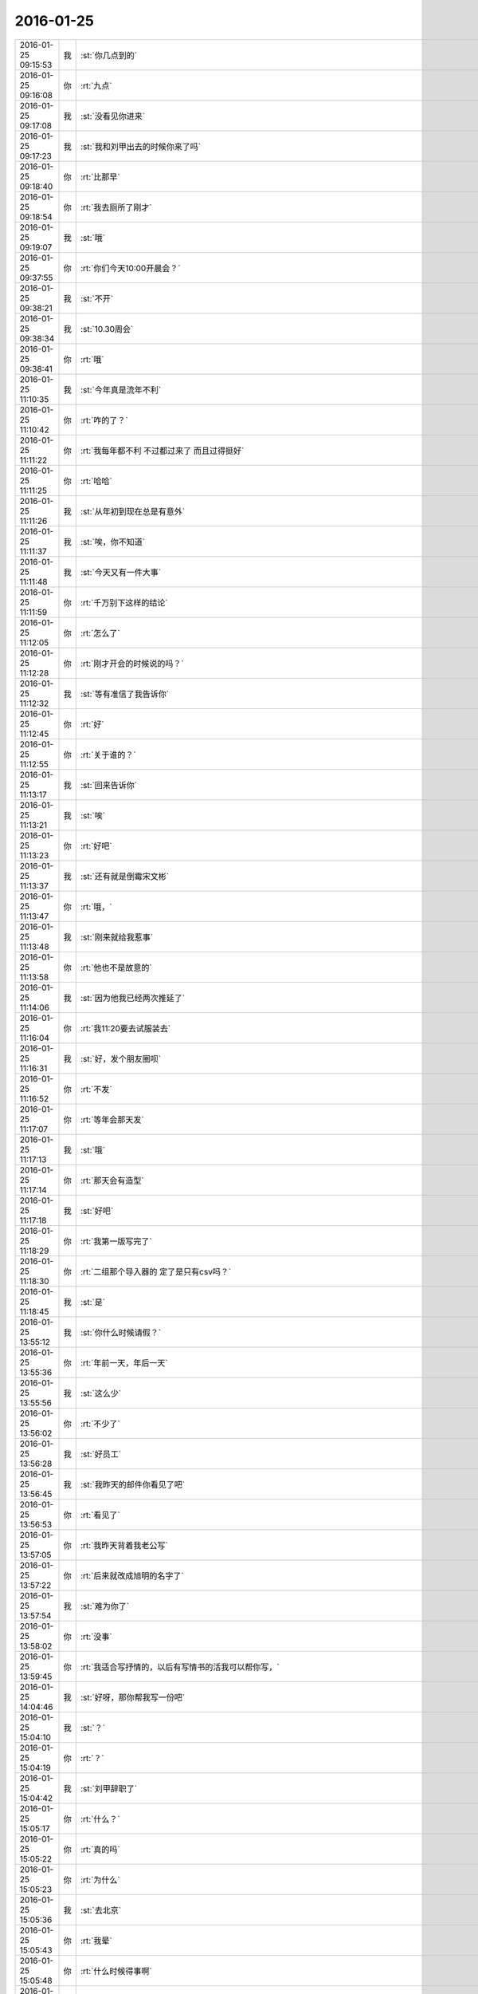2016-01-25
-------------

.. csv-table::
   :widths: 25, 1, 60

   2016-01-25 09:15:53,我,:st:`你几点到的`
   2016-01-25 09:16:08,你,:rt:`九点`
   2016-01-25 09:17:08,我,:st:`没看见你进来`
   2016-01-25 09:17:23,我,:st:`我和刘甲出去的时候你来了吗`
   2016-01-25 09:18:40,你,:rt:`比那早`
   2016-01-25 09:18:54,你,:rt:`我去厕所了刚才`
   2016-01-25 09:19:07,我,:st:`哦`
   2016-01-25 09:37:55,你,:rt:`你们今天10:00开晨会？`
   2016-01-25 09:38:21,我,:st:`不开`
   2016-01-25 09:38:34,我,:st:`10.30周会`
   2016-01-25 09:38:41,你,:rt:`哦`
   2016-01-25 11:10:35,我,:st:`今年真是流年不利`
   2016-01-25 11:10:42,你,:rt:`咋的了？`
   2016-01-25 11:11:22,你,:rt:`我每年都不利 不过都过来了 而且过得挺好`
   2016-01-25 11:11:25,你,:rt:`哈哈`
   2016-01-25 11:11:26,我,:st:`从年初到现在总是有意外`
   2016-01-25 11:11:37,我,:st:`唉，你不知道`
   2016-01-25 11:11:48,我,:st:`今天又有一件大事`
   2016-01-25 11:11:59,你,:rt:`千万别下这样的结论`
   2016-01-25 11:12:05,你,:rt:`怎么了`
   2016-01-25 11:12:28,你,:rt:`刚才开会的时候说的吗？`
   2016-01-25 11:12:32,我,:st:`等有准信了我告诉你`
   2016-01-25 11:12:45,你,:rt:`好`
   2016-01-25 11:12:55,你,:rt:`关于谁的？`
   2016-01-25 11:13:17,我,:st:`回来告诉你`
   2016-01-25 11:13:21,我,:st:`唉`
   2016-01-25 11:13:23,你,:rt:`好吧`
   2016-01-25 11:13:37,我,:st:`还有就是倒霉宋文彬`
   2016-01-25 11:13:47,你,:rt:`哦，`
   2016-01-25 11:13:48,我,:st:`刚来就给我惹事`
   2016-01-25 11:13:58,你,:rt:`他也不是故意的`
   2016-01-25 11:14:06,我,:st:`因为他我已经两次推延了`
   2016-01-25 11:16:04,你,:rt:`我11:20要去试服装去`
   2016-01-25 11:16:31,我,:st:`好，发个朋友圈呗`
   2016-01-25 11:16:52,你,:rt:`不发`
   2016-01-25 11:17:07,你,:rt:`等年会那天发`
   2016-01-25 11:17:13,我,:st:`哦`
   2016-01-25 11:17:14,你,:rt:`那天会有造型`
   2016-01-25 11:17:18,我,:st:`好吧`
   2016-01-25 11:18:29,你,:rt:`我第一版写完了`
   2016-01-25 11:18:30,你,:rt:`二组那个导入器的 定了是只有csv吗？`
   2016-01-25 11:18:45,我,:st:`是`
   2016-01-25 13:55:12,我,:st:`你什么时候请假？`
   2016-01-25 13:55:36,你,:rt:`年前一天，年后一天`
   2016-01-25 13:55:56,我,:st:`这么少`
   2016-01-25 13:56:02,你,:rt:`不少了`
   2016-01-25 13:56:28,我,:st:`好员工`
   2016-01-25 13:56:45,我,:st:`我昨天的邮件你看见了吧`
   2016-01-25 13:56:53,你,:rt:`看见了`
   2016-01-25 13:57:05,你,:rt:`我昨天背着我老公写`
   2016-01-25 13:57:22,你,:rt:`后来就改成旭明的名字了`
   2016-01-25 13:57:54,我,:st:`难为你了`
   2016-01-25 13:58:02,你,:rt:`没事`
   2016-01-25 13:59:45,你,:rt:`我适合写抒情的，以后有写情书的活我可以帮你写，`
   2016-01-25 14:04:46,我,:st:`好呀，那你帮我写一份吧`
   2016-01-25 15:04:10,我,:st:`？`
   2016-01-25 15:04:19,你,:rt:`？`
   2016-01-25 15:04:42,我,:st:`刘甲辞职了`
   2016-01-25 15:05:17,你,:rt:`什么？`
   2016-01-25 15:05:22,你,:rt:`真的吗`
   2016-01-25 15:05:23,你,:rt:`为什么`
   2016-01-25 15:05:36,我,:st:`去北京`
   2016-01-25 15:05:43,你,:rt:`我晕`
   2016-01-25 15:05:48,你,:rt:`什么时候得事啊`
   2016-01-25 15:05:53,你,:rt:`你准了啊`
   2016-01-25 15:05:54,我,:st:`今天早上`
   2016-01-25 15:06:00,你,:rt:`哦`
   2016-01-25 15:06:03,你,:rt:`好难过`
   2016-01-25 15:06:07,我,:st:`你看见我俩谈心的时候`
   2016-01-25 15:06:09,你,:rt:`果然流年不利`
   2016-01-25 15:06:15,我,:st:`是吧`
   2016-01-25 15:06:22,你,:rt:`你准了是吧`
   2016-01-25 15:06:29,我,:st:`本来希望老杨能说动他`
   2016-01-25 15:06:39,你,:rt:`他为什么走？`
   2016-01-25 15:06:41,我,:st:`现在是已经定了`
   2016-01-25 15:06:54,你,:rt:`什么时候走`
   2016-01-25 15:07:15,我,:st:`脱敏半年`
   2016-01-25 15:07:40,你,:rt:`半年后走是吗？`
   2016-01-25 15:08:15,你,:rt:`我好难过`
   2016-01-25 15:08:28,我,:st:`是`
   2016-01-25 15:08:46,我,:st:`你说是不是我把他骂走的`
   2016-01-25 15:09:55,你,:rt:`不会的`
   2016-01-25 15:10:03,你,:rt:`这事有人知道吗`
   2016-01-25 15:10:09,你,:rt:`我特别难受`
   2016-01-25 15:10:14,你,:rt:`他怎么这样`
   2016-01-25 15:10:28,我,:st:`很快大家都会知道的`
   2016-01-25 15:10:38,我,:st:`我需要调整安排了`
   2016-01-25 15:10:50,我,:st:`一会和旭明他们讲`
   2016-01-25 15:12:00,你,:rt:`哦`
   2016-01-25 15:13:54,我,:st:`这次对我们的冲击挺大的`
   2016-01-25 15:15:31,我,:st:`集群暂时无人可用了`
   2016-01-25 15:15:43,我,:st:`恐怕我得亲自上了`
   2016-01-25 15:15:59,你,:rt:`唉，难过`
   2016-01-25 15:16:26,你,:rt:`你把我拉过去做研发吧`
   2016-01-25 15:16:30,你,:rt:`为什么会这样`
   2016-01-25 15:16:50,你,:rt:`还有半年的时间，你让宋文斌替他呗`
   2016-01-25 15:17:03,我,:st:`宋文彬替不了`
   2016-01-25 15:17:29,我,:st:`而且这半年他是脱敏，不能在这了`
   2016-01-25 15:17:39,你,:rt:`啥叫脱敏啊`
   2016-01-25 15:17:42,你,:rt:`哦`
   2016-01-25 15:17:43,我,:st:`我们也不能问他关于产品的问题了`
   2016-01-25 15:18:03,我,:st:`就是和产品的核心研发脱离`
   2016-01-25 15:20:44,你,:rt:`你们组的照相了吗`
   2016-01-25 15:21:10,我,:st:`照完了，就我和东海、旭明`
   2016-01-25 15:24:14,你,:rt:`老王 我好难过啊`
   2016-01-25 15:24:29,我,:st:`我也一样`
   2016-01-25 15:24:30,你,:rt:`你们组除了你和阿娇 我跟他最好了`
   2016-01-25 15:24:39,我,:st:`上午郁闷半天了`
   2016-01-25 15:24:48,你,:rt:`我想找他聊会`
   2016-01-25 15:24:54,我,:st:`不行`
   2016-01-25 15:25:09,我,:st:`这样会暴露咱俩的关系`
   2016-01-25 15:25:25,你,:rt:`那等你宣布了以后吧`
   2016-01-25 15:25:34,我,:st:`至少你也得等我宣布了`
   2016-01-25 15:25:47,你,:rt:`恩`
   2016-01-25 15:25:48,我,:st:`又是神同步`
   2016-01-25 15:26:50,你,:rt:`王洪越这种垃圾怎么总是赖着不走`
   2016-01-25 15:27:20,我,:st:`因为咱们庙小`
   2016-01-25 15:27:37,我,:st:`时间久了就是这样`
   2016-01-25 15:27:55,你,:rt:`好难过`
   2016-01-25 15:28:17,我,:st:`天下没有不散的宴席`
   2016-01-25 15:28:32,我,:st:`分手是必然的`
   2016-01-25 15:29:47,我,:st:`<msg><appmsg appid="wxd5d193765919a447"  sdkver="0"><title>壹心理 | 比起经济独立，中国女性更需要精神独立</title><des>文：斑马丨壹心理专栏作者 女人多大算大龄？ 这是一个女孩前几天问我的问题。我反问：那你多大？她说，我89年的，担心再不结婚就嫁不出去了。</des><action></action><type>5</type><showtype>0</showtype><mediatagname></mediatagname><messageext></messageext><messageaction></messageaction><content></content><contentattr>0</contentattr><url>http://www.wandoujia.com/items/7127795808429060952?utm_medium=wechat-friends&amp;utm_source=2251663&amp;utm_campaign=social&amp;client=ripple</url><lowurl></lowurl><dataurl></dataurl><lowdataurl></lowdataurl><appattach><totallen>0</totallen><attachid></attachid><emoticonmd5></emoticonmd5><fileext></fileext><cdnthumburl>3044020100043d303b020100020410d7630002030f44370204c0240d6f020456a5cef104196c696875693930393733343031375f313435333730363938370201000201000400</cdnthumburl><cdnthumblength>5581</cdnthumblength><cdnthumbwidth>150</cdnthumbwidth><cdnthumbheight>150</cdnthumbheight><cdnthumbaeskey>65363566326264613138646334343730</cdnthumbaeskey><aeskey>65363566326264613138646334343730</aeskey><encryver>0</encryver></appattach><extinfo></extinfo><sourceusername></sourceusername><sourcedisplayname></sourcedisplayname><commenturl></commenturl><thumburl></thumburl>(null)</appmsg><appinfo><version>0</version><appname>豌豆荚一览</appname><isforceupdate>1</isforceupdate></appinfo></msg>`
   2016-01-25 15:31:14,你,:rt:`哎 没准除了你 别人有知道的 只是他没告诉我而已`
   2016-01-25 15:31:46,我,:st:`你是说刘甲辞职`
   2016-01-25 15:31:55,你,:rt:`是`
   2016-01-25 15:32:17,我,:st:`估计和他好的几个人里面有知道的`
   2016-01-25 15:32:29,我,:st:`尹志军可能知道`
   2016-01-25 15:32:33,你,:rt:`恩`
   2016-01-25 15:32:35,你,:rt:`是`
   2016-01-25 15:32:50,我,:st:`上次尹志军辞职也是先告诉刘甲了`
   2016-01-25 15:33:10,你,:rt:`怎么这么突然`
   2016-01-25 15:33:27,你,:rt:`上次你说他我 跟他聊天 他还没有想法呢`
   2016-01-25 15:33:29,你,:rt:`真的`
   2016-01-25 15:33:34,我,:st:`我倒觉得正常`
   2016-01-25 15:33:38,你,:rt:`当时他说的很清楚`
   2016-01-25 15:33:57,我,:st:`想他这种人不决定了是绝不告诉别人的`
   2016-01-25 15:34:36,我,:st:`我今天也没用很留他`
   2016-01-25 15:35:08,你,:rt:`领导都这样吧 应该`
   2016-01-25 15:35:13,我,:st:`而且他也已经答应对方了`
   2016-01-25 15:36:03,我,:st:`他和尹志军不一样`
   2016-01-25 15:36:15,你,:rt:`恩`
   2016-01-25 15:36:17,你,:rt:`肯定的`
   2016-01-25 15:36:21,我,:st:`尹志军没有大主意`
   2016-01-25 15:36:26,你,:rt:`他走了 尹志军会不会走`
   2016-01-25 15:36:29,我,:st:`他是太有主意了`
   2016-01-25 15:36:38,你,:rt:`是`
   2016-01-25 15:36:39,我,:st:`暂时不会`
   2016-01-25 15:37:15,我,:st:`而且对方开的价我们也给不起`
   2016-01-25 15:37:51,你,:rt:`好吧`
   2016-01-25 15:37:57,你,:rt:`人各有志`
   2016-01-25 15:38:10,我,:st:`是`
   2016-01-25 15:38:42,你,:rt:`你真得闪一下`
   2016-01-25 15:38:55,我,:st:`？`
   2016-01-25 15:38:56,你,:rt:`合版什么的`
   2016-01-25 15:39:01,你,:rt:`都得你自己来了吧`
   2016-01-25 15:39:08,我,:st:`对呀`
   2016-01-25 15:40:47,我,:st:`其实本来刘甲这边工作就比较弱，我当时找宋文彬也是要加强这边`
   2016-01-25 15:41:06,你,:rt:`哦`
   2016-01-25 15:41:14,你,:rt:`刘甲为什么走啊`
   2016-01-25 15:41:17,我,:st:`现在这边整个就没人能让我放心了`
   2016-01-25 15:41:23,你,:rt:`因为工资高是吗`
   2016-01-25 15:41:25,我,:st:`同学找`
   2016-01-25 15:41:34,你,:rt:`创业公司吗`
   2016-01-25 15:41:38,我,:st:`工资高也是一个原因`
   2016-01-25 15:41:43,你,:rt:`半年后走是吗`
   2016-01-25 15:42:38,我,:st:`做游戏的，不知道是不是创业公司`
   2016-01-25 15:43:46,我,:st:`其实想一想也无所谓啦，这种风险是随时存在的`
   2016-01-25 15:44:45,我,:st:`我当初从北京回来是因为要照顾我姥姥，同样在之前也没和我同学说，这边公司定了才说的`
   2016-01-25 15:45:05,我,:st:`站在我同学的角度，也是一样很突然的`
   2016-01-25 15:45:22,我,:st:`而且当时我的位置要比刘甲重要的多`
   2016-01-25 15:45:52,你,:rt:`是`
   2016-01-25 15:45:55,你,:rt:`肯定的`
   2016-01-25 15:46:09,你,:rt:`人各有志 有尊重别人的选择`
   2016-01-25 15:46:22,你,:rt:`你不使劲留他也是对他的尊重`
   2016-01-25 15:46:25,我,:st:`是`
   2016-01-25 16:12:46,我,:st:`你和刘甲聊了？看你和他一起进来的`
   2016-01-25 16:13:31,你,:rt:`没有`
   2016-01-25 16:25:46,你,:rt:`我看着甲哥我就想哭`
   2016-01-25 16:25:49,你,:rt:`怎么办`
   2016-01-25 16:39:50,我,:st:`别看他，看我吧`
   2016-01-25 16:42:51,你,:rt:`怎么现在还用（初稿）之类的废话标记文档吗?`
   2016-01-25 16:42:57,你,:rt:`真讨厌`
   2016-01-25 16:43:05,我,:st:`免责呀`
   2016-01-25 16:43:46,你,:rt:`一点脸也不要`
   2016-01-25 16:43:56,我,:st:`是`
   2016-01-25 16:44:15,我,:st:`你今天几点走？我想早点走`
   2016-01-25 16:44:24,你,:rt:`一起呗`
   2016-01-25 16:44:27,你,:rt:`我几点都行`
   2016-01-25 16:44:29,你,:rt:`无所谓`
   2016-01-25 16:44:51,我,:st:`好的`
   2016-01-25 16:45:53,我,:st:`你心情好点没`
   2016-01-25 16:46:06,你,:rt:`还好吧`
   2016-01-25 16:46:09,你,:rt:`好点了`
   2016-01-25 16:46:41,我,:st:`我已经好了`
   2016-01-25 16:46:48,你,:rt:`哦`
   2016-01-25 16:47:26,你,:rt:`我还没好呢`
   2016-01-25 16:49:28,我,:st:`哄哄`
   2016-01-25 16:49:40,你,:rt:`不用`
   2016-01-25 16:54:14,我,:st:`我没事了，咱俩聊天吗`
   2016-01-25 16:55:11,你,:rt:`好啊`
   2016-01-25 16:55:34,我,:st:`我今天给你发的你看了吗`
   2016-01-25 16:55:45,你,:rt:`看了`
   2016-01-25 16:55:53,你,:rt:`女人精神独立的那个`
   2016-01-25 16:56:07,我,:st:`是，你有什么看法`
   2016-01-25 16:58:51,你,:rt:`真正让一个女人贬值的，不是年龄也不是婚史，而是自信的严重缺失`
   2016-01-25 16:59:14,我,:st:`对`
   2016-01-25 16:59:20,你,:rt:`“她离婚后变成一个自怨自艾的怨妇，身材发福，容颜不复，”`
   2016-01-25 16:59:33,你,:rt:`为什么离婚后会自怨自艾？`
   2016-01-25 16:59:42,你,:rt:`有很多压力`
   2016-01-25 17:00:08,你,:rt:`其中一大部分是来自社会的`
   2016-01-25 17:00:09,我,:st:`关键还是不自信`
   2016-01-25 17:00:26,你,:rt:`不自信是因为什么`
   2016-01-25 17:00:32,我,:st:`离婚前是有依赖心理的`
   2016-01-25 17:01:35,你,:rt:`哦 离婚了 就没有依赖的了`
   2016-01-25 17:01:54,我,:st:`重点不是没有依赖`
   2016-01-25 17:02:21,我,:st:`而是依赖缺失对心理的冲击`
   2016-01-25 17:02:30,你,:rt:`哦`
   2016-01-25 17:02:32,我,:st:`没有心理准备`
   2016-01-25 17:04:06,我,:st:`对别人的依赖就是精神上不独立`
   2016-01-25 17:04:14,你,:rt:`恩`
   2016-01-25 17:06:29,我,:st:`其实我们每一个人绝对的精神独立是没有的`
   2016-01-25 17:06:54,你,:rt:`是`
   2016-01-25 17:06:55,我,:st:`或多或少都会有依赖`
   2016-01-25 17:07:00,你,:rt:`都有依赖`
   2016-01-25 17:07:19,你,:rt:`对 我们的感性让我们变得有依赖`
   2016-01-25 17:07:23,你,:rt:`就是感情`
   2016-01-25 17:07:24,你,:rt:`对吗`
   2016-01-25 17:07:26,我,:st:`关键是我们面对依赖缺失时的态度和方式`
   2016-01-25 17:07:29,我,:st:`对`
   2016-01-25 17:07:38,我,:st:`举例来说`
   2016-01-25 17:07:47,我,:st:`我们对父母都是有依赖的`
   2016-01-25 17:07:48,你,:rt:`你说感性好吗？我最近看到很多因为感情受到伤害的`
   2016-01-25 17:08:09,我,:st:`感性和理性都有好有坏`
   2016-01-25 17:08:56,你,:rt:`态度和方式？就是我们精神依赖缺失时的做法`
   2016-01-25 17:08:58,我,:st:`有人因感性而受到伤害，也有人因感性而幸福`
   2016-01-25 17:09:04,我,:st:`对`
   2016-01-25 17:09:22,我,:st:`我给你举一个比较简单粗暴的例子`
   2016-01-25 17:09:31,你,:rt:`好`
   2016-01-25 17:10:03,我,:st:`我们都依赖父母，当父母离世的时候都会受到伤害`
   2016-01-25 17:10:22,你,:rt:`所以 如果处理不好感情 就容易受内伤 也容易被人利用`
   2016-01-25 17:10:40,我,:st:`现在有两种情况，你来判断一下那种受到的伤害大`
   2016-01-25 17:10:45,你,:rt:`好`
   2016-01-25 17:11:42,我,:st:`一种是父母突然离世，比如灾难-地震之类的，一种是因为年纪太大，比如过了100岁`
   2016-01-25 17:12:34,你,:rt:`肯定是第一个`
   2016-01-25 17:12:49,我,:st:`为什么`
   2016-01-25 17:13:05,你,:rt:`100岁 前提是晚年得到了儿女的照顾啊`
   2016-01-25 17:13:57,我,:st:`还有吗`
   2016-01-25 17:14:11,你,:rt:`突然离世 对儿女的冲击比较大 100岁的话 活的时间已经很长了 心理上已经在90多岁的时候慢慢给过自己暗示了`
   2016-01-25 17:14:17,你,:rt:`我说明白了吗`
   2016-01-25 17:14:39,我,:st:`是`
   2016-01-25 17:14:48,你,:rt:`就是亲人离世的冲击 一个是一下子冲过来的`
   2016-01-25 17:14:58,你,:rt:`一个是慢慢承受的 吧`
   2016-01-25 17:15:02,你,:rt:`大概这样`
   2016-01-25 17:15:09,我,:st:`你说的没错`
   2016-01-25 17:15:19,我,:st:`但是还是站在外部说的`
   2016-01-25 17:16:34,我,:st:`你站在自己的角度，其实就是对这件事情的心理承受能力。这有取决于自己对父母的依赖`
   2016-01-25 17:17:02,我,:st:`后一种情况，我们其实已经减弱了对父母的依赖`
   2016-01-25 17:17:14,你,:rt:`是`
   2016-01-25 17:17:27,我,:st:`从精神上说，我们比以前更独立了`
   2016-01-25 17:17:38,你,:rt:`是`
   2016-01-25 17:17:49,我,:st:`不论这种独立是主动的还是被动的`
   2016-01-25 17:18:05,你,:rt:`恩、`
   2016-01-25 17:18:15,我,:st:`其实那篇文章讲的也是这个道理`
   2016-01-25 17:18:38,你,:rt:`是吧`
   2016-01-25 17:19:21,我,:st:`把父母换成配偶`
   2016-01-25 17:19:39,我,:st:`整个模型本质是没有变化的`
   2016-01-25 17:20:12,你,:rt:`那这种依赖男的对女的没有嘛`
   2016-01-25 17:20:20,你,:rt:`吗?`
   2016-01-25 17:20:24,我,:st:`有呀`
   2016-01-25 17:20:32,你,:rt:`en`
   2016-01-25 17:20:39,我,:st:`只是男的一般比较独立`
   2016-01-25 17:20:55,我,:st:`所以承受能力就会大很多`
   2016-01-25 17:20:59,你,:rt:`哦`
   2016-01-25 17:21:10,你,:rt:`那我问个问题啊`
   2016-01-25 17:21:18,我,:st:`好的`
   2016-01-25 17:21:47,你,:rt:`时间也好 投入的感情也好 都会让我们对人或者事物产生依赖`
   2016-01-25 17:21:57,我,:st:`是`
   2016-01-25 17:21:59,你,:rt:`这种依赖显然是双刃剑`
   2016-01-25 17:22:15,我,:st:`是`
   2016-01-25 17:22:16,你,:rt:`即能带给我们快乐 也会让我们痛苦`
   2016-01-25 17:22:23,我,:st:`是`
   2016-01-25 17:22:39,你,:rt:`那人的感性就是产生依赖的根源吗`
   2016-01-25 17:22:48,我,:st:`是`
   2016-01-25 17:23:05,你,:rt:`人为什么会进化出感情呢`
   2016-01-25 17:23:31,我,:st:`生存需要`
   2016-01-25 17:24:06,你,:rt:`理性会带给我么快乐吗`
   2016-01-25 17:24:18,我,:st:`会`
   2016-01-25 17:28:14,我,:st:`还有问题吗`
   2016-01-25 17:28:42,你,:rt:`没有`
   2016-01-25 17:29:37,我,:st:`没有疑问了？`
   2016-01-25 17:32:32,你,:rt:`你有吗`
   2016-01-25 17:33:05,我,:st:`有，如果我们只有理性，没有感性，还会快乐吗`
   2016-01-25 17:34:35,你,:rt:`不会`
   2016-01-25 17:34:44,你,:rt:`不会快乐了`
   2016-01-25 17:34:49,你,:rt:`我心情不好`
   2016-01-25 17:35:00,我,:st:`怎么了`
   2016-01-25 17:35:01,你,:rt:`看到刘甲心情就不好`
   2016-01-25 17:35:06,我,:st:`哦`
   2016-01-25 17:35:11,我,:st:`我去看看你吧`
   2016-01-25 17:35:23,你,:rt:`不用，`
   2016-01-25 17:35:30,你,:rt:`看也是拉着脸`
   2016-01-25 17:35:38,你,:rt:`已经好多人在外边了`
   2016-01-25 17:35:44,你,:rt:`别来了`
   2016-01-25 17:37:46,我,:st:`笑一笑`
   2016-01-25 17:38:20,我,:st:`不然王旭要倒霉了`
   2016-01-25 17:39:06,你,:rt:`你别这样`
   2016-01-25 17:51:44,我,:st:`好点不`
   2016-01-25 17:51:54,你,:rt:`恩 没事`
   2016-01-25 17:51:57,我,:st:`你错过了最精彩的`
   2016-01-25 18:00:06,我,:st:`亲，早知道你这样就不告诉你了`
   2016-01-25 18:21:32,你,:rt:`下几点？`
   2016-01-25 18:22:22,我,:st:`7点行吗`
   2016-01-25 18:22:28,你,:rt:`行`
   2016-01-25 18:22:36,我,:st:`我看洪越还没走`
   2016-01-25 18:22:50,你,:rt:`我多晚都行`
   2016-01-25 18:23:03,我,:st:`好的`
   2016-01-25 18:37:06,你,:rt:`等会呗`
   2016-01-25 18:54:56,我,:st:`刚才没带手机`
   2016-01-25 18:55:13,我,:st:`和旭明他们说了刘甲的事情`
   2016-01-25 18:55:20,你,:rt:`O`
   2016-01-25 18:55:24,你,:rt:`好`
   2016-01-25 18:59:10,我,:st:`你先下楼吧，洪越在等邮件，暂时走不了`
   2016-01-25 18:59:50,你,:rt:`你跟我一起走吗`
   2016-01-25 18:59:54,我,:st:`我收拾东西`
   2016-01-25 19:06:30,我,:st:`你在门口右边还是左边`
   2016-01-25 19:07:04,你,:rt:`左边`
   2016-01-25 19:07:21,我,:st:`好`